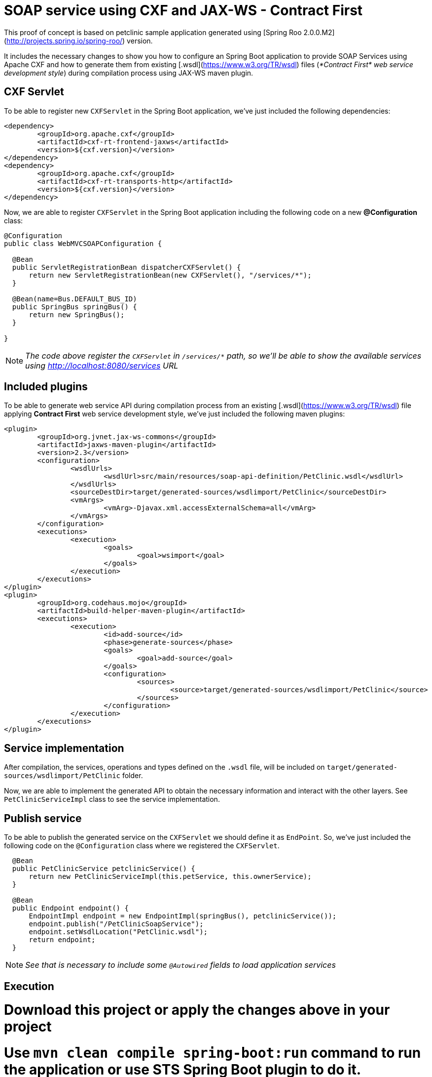 = SOAP service using CXF and JAX-WS - Contract First

This proof of concept is based on petclinic sample application generated using [Spring Roo 2.0.0.M2](http://projects.spring.io/spring-roo/) version.

It includes the necessary changes to show you how to configure an Spring Boot application to provide SOAP Services using Apache CXF and how to generate them from existing [.wsdl](https://www.w3.org/TR/wsdl) files (_*Contract First* web service development style_) during compilation process using JAX-WS maven plugin. 

== CXF Servlet

To be able to register new `CXFServlet` in the Spring Boot application, we've just included the following dependencies:

[source, xml]
----
<dependency>
	<groupId>org.apache.cxf</groupId>
	<artifactId>cxf-rt-frontend-jaxws</artifactId>
	<version>${cxf.version}</version>
</dependency>
<dependency>
	<groupId>org.apache.cxf</groupId>
	<artifactId>cxf-rt-transports-http</artifactId>
	<version>${cxf.version}</version>
</dependency>
---- 

Now, we are able to register `CXFServlet` in the Spring Boot application including the following code on a new *@Configuration* class:

[source, java]
----
@Configuration
public class WebMVCSOAPConfiguration {
  
  @Bean
  public ServletRegistrationBean dispatcherCXFServlet() {
      return new ServletRegistrationBean(new CXFServlet(), "/services/*");
  }

  @Bean(name=Bus.DEFAULT_BUS_ID)
  public SpringBus springBus() {      
      return new SpringBus();
  }
  
}
---- 

NOTE: _The code above register the `CXFServlet` in `/services/*` path, so we'll be able to show the available services using http://localhost:8080/services URL_

== Included plugins

To be able to generate web service API during compilation process from an existing [.wsdl](https://www.w3.org/TR/wsdl) file applying *Contract First* web service development style, we've just included the following maven plugins:

[source, xml]
----
<plugin>
	<groupId>org.jvnet.jax-ws-commons</groupId>
	<artifactId>jaxws-maven-plugin</artifactId>
	<version>2.3</version>
	<configuration>
		<wsdlUrls>
			<wsdlUrl>src/main/resources/soap-api-definition/PetClinic.wsdl</wsdlUrl>
		</wsdlUrls>
		<sourceDestDir>target/generated-sources/wsdlimport/PetClinic</sourceDestDir>
		<vmArgs>
			<vmArg>-Djavax.xml.accessExternalSchema=all</vmArg>
		</vmArgs>
	</configuration>
	<executions>
		<execution>
			<goals>
				<goal>wsimport</goal>
			</goals>
		</execution>
	</executions>
</plugin>
<plugin>
	<groupId>org.codehaus.mojo</groupId>
	<artifactId>build-helper-maven-plugin</artifactId>
	<executions>
		<execution>
			<id>add-source</id>
			<phase>generate-sources</phase>
			<goals>
				<goal>add-source</goal>
			</goals>
			<configuration>
				<sources>
					<source>target/generated-sources/wsdlimport/PetClinic</source>
				</sources>
			</configuration>
		</execution>
	</executions>
</plugin>
----

== Service implementation

After compilation, the services, operations and types defined on the `.wsdl` file, will be included on `target/generated-sources/wsdlimport/PetClinic` folder.

Now, we are able to implement the generated API to obtain the necessary information and interact with the other layers. See `PetClinicServiceImpl` class to see the service implementation.

== Publish service

To be able to publish the generated service on the `CXFServlet` we should define it as `EndPoint`. So, we've just included the following code on the `@Configuration` class where we registered the `CXFServlet`.  

[source, java]
----
  @Bean
  public PetClinicService petclinicService() {
      return new PetClinicServiceImpl(this.petService, this.ownerService);
  }
  
  @Bean
  public Endpoint endpoint() {
      EndpointImpl endpoint = new EndpointImpl(springBus(), petclinicService());
      endpoint.publish("/PetClinicSoapService");
      endpoint.setWsdlLocation("PetClinic.wsdl");
      return endpoint;
  }
----

NOTE: _See that is necessary to include some `@Autowired` fields to load application services_

== Execution 

# Download this project or apply the changes above in your project
# Use `mvn clean compile spring-boot:run` command to run the application or use STS Spring Boot plugin to do it.
# Access to http://localhost:8080 and create some `Owner` and some `Pet`
# Access to http://localhost:8080/services and get the `wsdl` contract URL.
# Check the published operations with some SOAP client. (You could use the `Web Services Explorer` provided by default on STS) 

